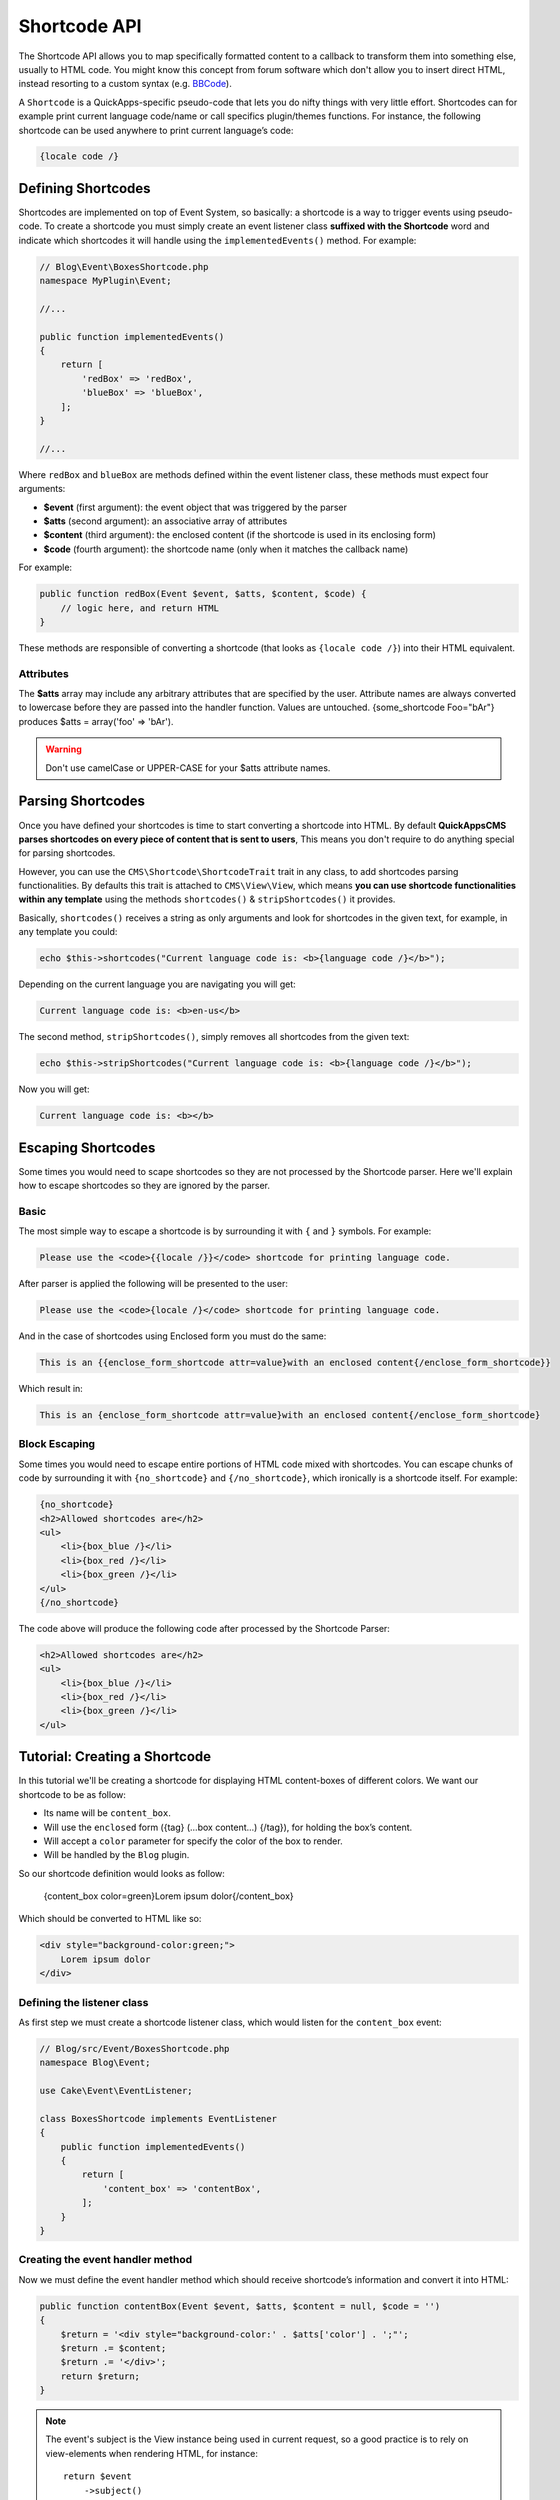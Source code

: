 Shortcode API
#############

The Shortcode API allows you to map specifically formatted content to a callback to
transform them into something else, usually to HTML code. You might know this
concept from forum software which don't allow you to insert direct HTML, instead
resorting to a custom syntax (e.g. `BBCode <http://es.wikipedia.org/wiki/BBCode>`_).

A ``Shortcode`` is a QuickApps-specific pseudo-code that lets you do nifty things
with very little effort. Shortcodes can for example print current language code/name
or call specifics plugin/themes functions. For instance, the following shortcode can
be used anywhere to print current language’s code:

.. code:: html

    {locale code /}


Defining Shortcodes
===================

Shortcodes are implemented on top of Event System, so basically: a shortcode is a
way to trigger events using pseudo-code. To create a shortcode you must simply
create an event listener class **suffixed with the Shortcode** word and indicate
which shortcodes it will handle using the ``implementedEvents()`` method. For
example:

.. code:: php

    // Blog\Event\BoxesShortcode.php
    namespace MyPlugin\Event;

    //...

    public function implementedEvents()
    {
        return [
            'redBox' => 'redBox',
            'blueBox' => 'blueBox',
        ];
    }

    //...

Where ``redBox`` and ``blueBox`` are methods defined within the event listener
class, these methods must expect four arguments:

-  **$event** (first argument): the event object that was triggered by the parser
-  **$atts** (second argument): an associative array of attributes
-  **$content** (third argument): the enclosed content (if the shortcode is used in
   its enclosing form)
-  **$code** (fourth argument): the shortcode name (only when it matches the callback
   name)

For example:

.. code:: php

    public function redBox(Event $event, $atts, $content, $code) {
        // logic here, and return HTML
    }

These methods are responsible of converting a shortcode (that looks as ``{locale
code /}``) into their HTML equivalent.

Attributes
----------

The **$atts** array may include any arbitrary attributes that are specified by the
user. Attribute names are always converted to lowercase before they are passed into
the handler function. Values are untouched. {some_shortcode Foo="bAr"} produces $atts
= array('foo' => 'bAr').

.. warning::

    Don't use camelCase or UPPER-CASE for your $atts attribute names.

Parsing Shortcodes
==================

Once you have defined your shortcodes is time to start converting a shortcode into
HTML. By default **QuickAppsCMS parses shortcodes on every piece of content that is
sent to users**, This means you don't require to do anything special for parsing
shortcodes.

However, you can use the ``CMS\Shortcode\ShortcodeTrait`` trait in any class,
to add shortcodes parsing functionalities. By defaults this trait is attached to
``CMS\View\View``, which means **you can use shortcode functionalities within
any template** using the methods ``shortcodes()`` & ``stripShortcodes()`` it
provides.

Basically, ``shortcodes()`` receives a string as only arguments and look for
shortcodes in the given text, for example, in any template you could:

.. code:: php

    echo $this->shortcodes("Current language code is: <b>{language code /}</b>");

Depending on the current language you are navigating you will get:

.. code:: html

    Current language code is: <b>en-us</b>

The second method, ``stripShortcodes()``, simply removes all shortcodes from
the given text:

.. code:: php

    echo $this->stripShortcodes("Current language code is: <b>{language code /}</b>");

Now you will get:

.. code:: html

    Current language code is: <b></b>


Escaping Shortcodes
===================

Some times you would need to scape shortcodes so they are not processed by the
Shortcode parser. Here we'll explain how to escape shortcodes so they are ignored by
the parser.


Basic
-----

The most simple way to escape a shortcode is by surrounding it with ``{`` and ``}``
symbols. For example:

.. code:: html

    Please use the <code>{{locale /}}</code> shortcode for printing language code.

After parser is applied the following will be presented to the user:

.. code:: html

    Please use the <code>{locale /}</code> shortcode for printing language code.


And in the case of shortcodes using Enclosed form you must do the same:

.. code:: html

    This is an {{enclose_form_shortcode attr=value}with an enclosed content{/enclose_form_shortcode}}

Which result in:

.. code:: html

    This is an {enclose_form_shortcode attr=value}with an enclosed content{/enclose_form_shortcode}


Block Escaping
--------------

Some times you would need to escape entire portions of HTML code mixed with
shortcodes. You can escape chunks of code by surrounding it with ``{no_shortcode}``
and ``{/no_shortcode}``, which ironically is a shortcode itself. For example:

.. code:: html

    {no_shortcode}
    <h2>Allowed shortcodes are</h2>
    <ul>
        <li>{box_blue /}</li>
        <li>{box_red /}</li>
        <li>{box_green /}</li>
    </ul>
    {/no_shortcode}

The code above will produce the following code after processed by the Shortcode
Parser:

.. code:: html

    <h2>Allowed shortcodes are</h2>
    <ul>
        <li>{box_blue /}</li>
        <li>{box_red /}</li>
        <li>{box_green /}</li>
    </ul>


Tutorial: Creating a Shortcode
==============================

In this tutorial we'll be creating a shortcode for displaying HTML content-boxes of
different colors. We want our shortcode to be as follow:

-  Its name will be ``content_box``.
-  Will use the ``enclosed`` form ({tag} (...box content...) {/tag}), for holding the box’s content.
-  Will accept a ``color`` parameter for specify the color of the box to render.
-  Will be handled by the ``Blog`` plugin.

So our shortcode definition would looks as follow:

    {content_box color=green}Lorem ipsum dolor{/content_box}

Which should be converted to HTML like so:

.. code:: html

    <div style="background-color:green;">
        Lorem ipsum dolor
    </div>

Defining the listener class
---------------------------

As first step we must create a shortcode listener class, which would listen for the
``content_box`` event:

.. code:: php

    // Blog/src/Event/BoxesShortcode.php
    namespace Blog\Event;

    use Cake\Event\EventListener;

    class BoxesShortcode implements EventListener
    {
        public function implementedEvents()
        {
            return [
                'content_box' => 'contentBox',
            ];
        }
    }

Creating the event handler method
---------------------------------

Now we must define the event handler method which should receive shortcode’s
information and convert it into HTML:

.. code:: php

    public function contentBox(Event $event, $atts, $content = null, $code = '')
    {
        $return = '<div style="background-color:' . $atts['color'] . ';"';
        $return .= $content;
        $return .= '</div>';
        return $return;
    }

.. note::

    The event's subject is the View instance being used in current request, so a
    good practice is to rely on view-elements when rendering HTML, for instance::

        return $event
            ->subject()
            ->element('shortcode_content_box', compact('attrs', 'content', 'code'));


Using the shortcode
-------------------

Now you should be able to use the ``content_box`` shortcode as part of any content
as follow:

    {content_box color=green}Lorem ipsum dolor{/content_box}

Wherever you place the code above it will replaced by the following HTML code:

.. code:: html

    <div style="background-color:green;">Lorem ipsum dolor</div>

.. meta::
    :title lang=en: Shortcodes
    :keywords lang=en: shortcodes,events,event system,listener,shortcode,stripShortcodes
